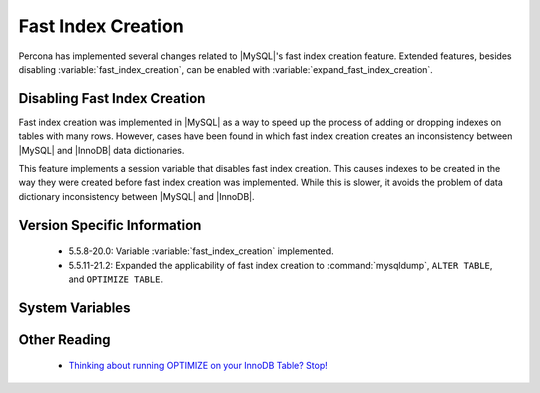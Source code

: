 .. _innodb_fast_index_creation:

=====================
 Fast Index Creation
=====================

Percona has implemented several changes related to |MySQL|'s fast index creation feature. Extended features, besides disabling :variable:`fast_index_creation`, can be enabled with :variable:`expand_fast_index_creation`. 

Disabling Fast Index Creation
=============================

Fast index creation was implemented in |MySQL| as a way to speed up the process of adding or dropping indexes on tables with many rows. However, cases have been found in which fast index creation creates an inconsistency between |MySQL| and |InnoDB| data dictionaries.

This feature implements a session variable that disables fast index creation. This causes indexes to be created in the way they were created before fast index creation was implemented. While this is slower, it avoids the problem of data dictionary inconsistency between |MySQL| and |InnoDB|.



Version Specific Information
============================

  * 5.5.8-20.0: 
    Variable :variable:`fast_index_creation` implemented.

  * 5.5.11-21.2:
    Expanded the applicability of fast index creation to :command:`mysqldump`, ``ALTER TABLE``, and ``OPTIMIZE TABLE``.


System Variables
================

.. variable:: fast_index_creation

     :cli: Yes
     :conf: No
     :scope: Local
     :dyn: Yes
     :vartype: Boolean
     :default: ON
     :range: ON/OFF


Other Reading
=============

  * `Thinking about running OPTIMIZE on your InnoDB Table? Stop! <http://www.mysqlperformanceblog.com/2010/12/09/thinking-about-running-optimize-on-your-innodb-table-stop/>`_
